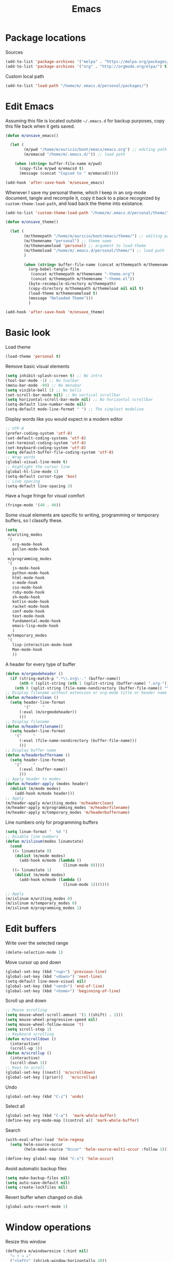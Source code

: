 #+TITLE: Emacs
#+STARTUP: content
#+TODO: inactive 
#+PROPERTY: header-args :results silent

* Package locations

Sources

#+BEGIN_SRC emacs-lisp 
(add-to-list 'package-archives '("melpa" . "https://melpa.org/packages/") t)
(add-to-list 'package-archives '("org" . "http://orgmode.org/elpa/") t)
#+END_SRC

Custom local path

#+BEGIN_SRC emacs-lisp 
(add-to-list 'load-path "/home/m/.emacs.d/personal/packages/")
#+END_SRC


* Edit Emacs

Assuming this file is located outside =~/.emacs.d= for backup purposes, copy this file back when it gets saved.

#+BEGIN_SRC emacs-lisp 
(defun m/onsave_emacs()
  
  (let (
        (m/pwd "/home/m/auricio/boot/emacs/emacs.org") ;; editing path
        (m/emacsd "/home/m/.emacs.d/")) ;; load path
    
    (when (string= buffer-file-name m/pwd)
      (copy-file m/pwd m/emacsd t)
      (message (concat "Copied to " m/emacsd)))))

(add-hook 'after-save-hook 'm/onsave_emacs)
#+END_SRC

Whenever I save my personal theme, which I keep in an org-mode document, tangle and recompile it, copy it back to a place recognized by =custom-theme-load-path=, and load back the theme into existance.

#+BEGIN_SRC emacs-lisp 
(add-to-list 'custom-theme-load-path "/home/m/.emacs.d/personal/theme/")

(defun m/onsave_theme()
  
  (let (
        (m/themepath "/home/m/auricio/boot/emacs/theme/") ;; editing path
        (m/themename "personal") ;; theme name
        (m/themenameload 'personal) ;; argument to load-theme
        (m/themeload "/home/m/.emacs.d/personal/theme/") ;; load path
        )

        (when (string= buffer-file-name (concat m/themepath m/themename "-theme.org"))
          (org-babel-tangle-file
           (concat m/themepath m/themename "-theme.org")
           (concat m/themepath m/themename "-theme.el"))
          (byte-recompile-directory m/themepath)
          (copy-directory m/themepath m/themeload nil nil t)
          (load-theme m/themenameload t)
          (message "Reloaded Theme")))
          )
    
(add-hook 'after-save-hook 'm/onsave_theme)
    
#+END_SRC


* Basic look

Load theme

#+BEGIN_SRC emacs-lisp 
  (load-theme 'personal t)
#+END_SRC

Remove basic visual elements 

#+BEGIN_SRC emacs-lisp 
(setq inhibit-splash-screen t) ;; No intro
(tool-bar-mode -1) ;; No toolbar
(menu-bar-mode -99) ;; No menubar
(setq visible-bell 1) ;; No bells
(set-scroll-bar-mode nil) ;; No vertical scrollbar
(setq horizontal-scroll-bar-mode nil) ;; No horizontal scrollbar
(setq-default line-number-mode nil)
(setq-default mode-line-format " ") ;; The simplest modeline

#+END_SRC 

Display words like you would expect in a modern editor

#+BEGIN_SRC emacs-lisp 
;; UTF-8
(prefer-coding-system 'utf-8)
(set-default-coding-systems 'utf-8)
(set-terminal-coding-system 'utf-8)
(set-keyboard-coding-system 'utf-8)
(setq default-buffer-file-coding-system 'utf-8)
;; Wrap words
(global-visual-line-mode t)
;; Highlight the cursor line
(global-hl-line-mode 1)
(setq-default cursor-type 'box)
;; Line spacing
(setq-default line-spacing 3)
#+END_SRC

Have a huge fringe for visual comfort

#+BEGIN_SRC emacs-lisp 
(fringe-mode '(40 . 40))
#+END_SRC

Some visual elements are specific to writing, programming or temporary buffers, so I classify these.

#+BEGIN_SRC emacs-lisp 
(setq 
 m/writing_modes
 '(
   org-mode-hook
   pollen-mode-hook
   )
 m/programming_modes
 '(
   js-mode-hook
   python-mode-hook
   html-mode-hook
   c-mode-hook
   css-mode-hook
   ruby-mode-hook
   sh-mode-hook
   kotlin-mode-hook
   racket-mode-hook
   conf-mode-hook
   text-mode-hook
   fundamental-mode-hook
   emacs-lisp-mode-hook
   )
 m/temporary_modes
 '(
   lisp-interaction-mode-hook
   Man-mode-hook
   ))

#+END_SRC

A header for every type of buffer

#+BEGIN_SRC emacs-lisp  
(defun m/orgmodeheader ()
  (if (string-match-p ".*\\.org\-." (buffer-name))
      (nth 0 (split-string (nth 1 (split-string (buffer-name) ".org-")) "-"))
    (nth 0 (split-string (file-name-nondirectory (buffer-file-name)) "\\."))))
;; Display filename without extension or org-mode title or header name (in an indirect buffer)
(defun m/headerclean ()
  (setq header-line-format
        '("     "
	  (:eval (m/orgmodeheader))
	  )))
;; Display filename
(defun m/headerfilename()
  (setq header-line-format
	'("     "
	  (:eval (file-name-nondirectory (buffer-file-name)))
	  )))
;; Display buffer name
(defun m/headerbuffername ()
  (setq header-line-format
	'("     "
	  (:eval (buffer-name))
	  )))
;; Apply header to modes
(defun m/header-apply (modes header)
  (dolist (m/mode modes)
    (add-hook m/mode header)))
;; Apply
(m/header-apply m/writing_modes 'm/headerclean)
(m/header-apply m/programming_modes 'm/headerfilename)
(m/header-apply m/temporary_modes 'm/headerbuffername)

#+END_SRC

Line numbers only for programming buffers

#+BEGIN_SRC emacs-lisp 
(setq linum-format "  %d ")
;; Disable line numbers
(defun m/islinum(modes linumstate)
  (cond
   ((= linumstate 0)
    (dolist (m/mode modes)
      (add-hook m/mode (lambda ()
                         (linum-mode 0)))))
   ((= linumstate 1)
    (dolist (m/mode modes)
      (add-hook m/mode (lambda ()
                         (linum-mode 1)))))))

;; Apply
(m/islinum m/writing_modes 0)
(m/islinum m/temporary_modes 0)
(m/islinum m/programming_modes 1)

#+END_SRC


* Edit buffers

Write over the selected range

#+BEGIN_SRC emacs-lisp 
(delete-selection-mode 1)

#+END_SRC

Move cursor up and down

#+BEGIN_SRC emacs-lisp 
(global-set-key (kbd "<up>") 'previous-line)
(global-set-key (kbd "<down>") 'next-line)
(setq-default line-move-visual nil)
(global-set-key (kbd "<end>") 'end-of-line)
(global-set-key (kbd "<home>") 'beginning-of-line)

#+END_SRC

Scroll up and down

#+BEGIN_SRC emacs-lisp 
;; Mouse scrolling
(setq mouse-wheel-scroll-amount '(1 ((shift) . 1)))
(setq mouse-wheel-progressive-speed nil)
(setq mouse-wheel-follow-mouse 't)
(setq scroll-step 1)
;; Keyboard scrolling
(defun m/scrolldown ()
  (interactive)
  (scroll-up 1))
(defun m/scrollup ()
  (interactive)
  (scroll-down 1))
;; Keys to scroll
(global-set-key [(next)] 'm/scrolldown)
(global-set-key [(prior)]   'm/scrollup)

#+END_SRC

Undo

#+BEGIN_SRC emacs-lisp 
(global-set-key (kbd "C-z") 'undo)

#+END_SRC

Select all 

#+BEGIN_SRC emacs-lisp
  (global-set-key (kbd "C-a")  'mark-whole-buffer)
  (define-key org-mode-map [(control a)] 'mark-whole-buffer)

#+END_SRC

Search

#+BEGIN_SRC emacs-lisp 
(with-eval-after-load 'helm-regexp
  (setq helm-source-occur
        (helm-make-source "Occur" 'helm-source-multi-occur :follow 1)))

(define-key global-map (kbd "C-s") 'helm-occur)

#+END_SRC

Avoid automatic backup files

#+BEGIN_SRC emacs-lisp 
(setq make-backup-files nil)
(setq auto-save-default nil)
(setq create-lockfiles nil)

#+END_SRC

Revert buffer when changed on disk

#+BEGIN_SRC emacs-lisp 
(global-auto-revert-mode 1)

#+END_SRC


* Window operations

Resize this window

#+BEGIN_SRC emacs-lisp 
(defhydra m/windowresize (:hint nil)
  "← ↑ → ↓"
  ("<left>" (shrink-window-horizontally 10))
  ("<right>" (enlarge-window-horizontally 10))
  ("<up>" (enlarge-window 10))
  ("<down>" (shrink-window 10))
  ("q" nil)
  )
(global-set-key (kbd "M-r") 'm/windowresize/body)

#+END_SRC

Kill this buffer

#+BEGIN_SRC emacs-lisp 
(global-set-key (kbd "C-x k") 'kill-this-buffer)
#+END_SRC


* Navigate buffers

Move focus to other displayed windows

#+BEGIN_SRC emacs-lisp 
(global-set-key (kbd "M-s-<left>")  'windmove-left)
(global-set-key (kbd "M-s-<right>") 'windmove-right)
(global-set-key (kbd "M-s-<up>")    'windmove-up)
(global-set-key (kbd "M-s-<down>")  'windmove-down)

#+END_SRC

Cycle through work buffers in order of recency

#+BEGIN_SRC emacs-lisp 
;; Set swbuff
(require 'swbuff)
(setq swbuff-recent-buffers-first t)
(setq swbuff-separator " · ")
;; Exclude these buffers
(setq swbuff-exclude-buffer-regexps
      '("^ "
        "^\\*Messages\\*$"
        "^\\*Buffer List\\*$"
        "^\\*Backtrace\\*$"
        "^\\*Warnings\\*$"
        "^\\*WoMan-Log\\*$"
        "^\\*Compile-Log\\*$"
        "^\\*tramp/.+\\*$"
        "^\\*Faces\\*$"
        "^\\*evil-marks\\*$"
        "^\\*evil-registers\\*$"
        "^\\*Shell Command Output\\*$"
        "^\\*helm[- ].+\\*$"
        "^\\*magit\\(-\\w+\\)?: .+$"
        "^\\*irc\\..+\\*$"))
;; Keys to cycle
(global-set-key [(C-next)] 'swbuff-switch-to-next-buffer)
(global-set-key [(C-prior)]   'swbuff-switch-to-previous-buffer)

#+END_SRC

Go straight to a desired buffer

#+BEGIN_SRC emacs-lisp :results silent 
;; Set helm
(require 'helm)
(require 'helm-config)
(helm-mode 1)
(setq helm-full-frame nil)
(setq helm-split-window-in-side-p t)
(setq helm-split-window-default-side 'below)
;; Avoid buffer details
(setq helm-buffer-details-flag 'nil)
;; Exclude these buffers
(setq helm-boring-buffer-regexp-list
      '("\\*helm"
        "\\*helm-mode"
        "\\*Echo Area"
        "\\*Minibuf"
        "\\ *code-conversion-work\\*"
        "org-src-fontification.+"
        "\\*helm-mode.+"
        "\\*Compile-Log"
        "\\*Org-Babel Error"))
;; Keys to navigate
(global-set-key (kbd "M-SPC") 'helm-mini)

#+END_SRC

Go straight to a set of bookmarks

#+BEGIN_SRC emacs-lisp 
(global-set-key (kbd "C-M-SPC") 'helm-filtered-bookmarks)

#+END_SRC

Open new buffer

#+BEGIN_SRC emacs-lisp 
(global-set-key (kbd "C-x C-f") 'helm-find-files)

#+END_SRC


* Manage sessions

Save buffer list

#+BEGIN_SRC emacs-lisp 
(desktop-save-mode 1)

#+END_SRC

Save cursor state

#+BEGIN_SRC emacs-lisp 
(require 'saveplace)
(setq-default save-place t)

#+END_SRC


* Discover functions

Search all interactive functions in a context

#+BEGIN_SRC emacs-lisp 
(define-key global-map (kbd "<menu>") 'helm-M-x)
#+END_SRC


* Search the web

Google selection by =C-c / RET RET=, opens on Firefox

#+BEGIN_SRC  emacs-lisp 
(google-this-mode 1)

#+END_SRC

Search Wikipedia for a selection by =M-s M-w=, opens on eww

#+BEGIN_SRC emacs-lisp 
(setq eww-search-prefix "https://en.m.wikipedia.org/w/index.php?search=")

#+END_SRC


* Org mode

** Headings

Display heading trees like modern outlines

#+BEGIN_SRC emacs-lisp 
;; Indent headings
(setq org-startup-indented t)
;; Only show one bullet per heading
(setq org-hide-leading-stars t)
;; Show pretty bullets
(add-hook 'org-mode-hook (lambda ()
                           (require 'org-bullets)
                           (org-bullets-mode 1)
                           (setq org-bullets-bullet-list '( "·" "·" "·" "·" "·"))))
;; Don't display any special symbol if the heading is collapsed
(setq org-ellipsis " ")
;; Separate collapsed headings by one line
(setq org-cycle-separator-lines 1)
;; Apply heading background to the whole line
(setq org-fontify-whole-heading-line t)

#+END_SRC

Cycle through headings

#+BEGIN_SRC emacs-lisp 
(define-key org-mode-map [(control shift down)]  'outline-next-visible-heading)
(define-key org-mode-map [(control shift up)]  'outline-previous-visible-heading)
#+END_SRC

Move straight to any heading or link to it

#+BEGIN_SRC emacs-lisp 
;; Link to a heading
(defun m/orgheadinglink (marker)
  (with-current-buffer (marker-buffer marker)
    (let (
          (heading-name
           (save-excursion
             (goto-char
              (marker-position marker))
             (nth 4 (org-heading-components))))
          (file-name
           (buffer-file-name)))
      (with-helm-current-buffer
        (org-insert-link
         file-name
         (concat "file:" file-name "::*" heading-name)
         (concat "❇ " heading-name)))
      )))
;; Set actions for helm headings list
(setq helm-org-headings-actions '(
                                  ("Go to" . helm-org-goto-marker) ;; default go to
                                  ("Insert link" . m/orgheadinglink) ;; available link to
                                  ))
;; Headings in the list are displayed along with their path 
(setq helm-org-format-outline-path t)
;; Key to list
(define-key org-mode-map (kbd "C-/") 'helm-org-in-buffer-headings)

#+END_SRC

Make a buffer from current heading to focus

#+BEGIN_SRC emacs-lisp 
(setq org-indirect-buffer-display 'current-window)
(defun m/orgfocus ()
  (interactive)
  (let ((current-prefix-arg 4))
    (call-interactively #'org-tree-to-indirect-buffer)))
(define-key org-mode-map (kbd "<insert>") 'm/orgfocus)

#+END_SRC

** Source blocks

Apply a different font between text and blocks

#+BEGIN_SRC emacs-lisp 
(add-hook 'org-mode-hook (lambda ()
                           (variable-pitch-mode)))

#+END_SRC

Syntax highlight and don't unnecessarily indent source blocks

#+BEGIN_SRC emacs-lisp 
(setq org-src-fontify-natively t)
(setq-default org-edit-src-content-indentation 0)
#+END_SRC

Display pretty block begin and end lines

#+BEGIN_SRC emacs-lisp 
(setq-default prettify-symbols-alist '(
				       ("#+TITLE:". "")
				       (":PROPERTIES:" . ":")
				       ("#+BEGIN_SRC" . "λ") 
				       ("#+END_SRC" . "⋱")
				       ("#+RESULTS:" . "»")
				       (":END:" . "⋱")
				       (":RESULTS:" . "⋰")
				       ("#+NAME:" . "")
				       ("#+BEGIN_EXAMPLE" . "~")
				       ("#+END_EXAMPLE" . "~")
				       ("#+TBLFM:" . "∫")
				       ))
(add-hook 'org-mode-hook (lambda ()
			   (prettify-symbols-mode)))

#+END_SRC

Setup languages and headers for Babel

#+BEGIN_SRC emacs-lisp 
;; Languages
(org-babel-do-load-languages
 'org-babel-load-languages '(
                             (emacs-lisp . t)
                             (shell . t)
                             (python . t)
                             ))
;; Default headers
;; Shell
(setq org-babel-default-header-args:sh '((:results . "verbatim drawer replace")))
;; Python
(setq org-babel-python-command "python3")
(setq org-babel-default-header-args:python '((:results . "verbatim drawer replace output")))

#+END_SRC

Create blocks by completion, edit source blocks in the same window, evaluate them without confirmation
Block completion works by pressing =<= the template key and =TAB= 

#+BEGIN_SRC emacs-lisp 
;; Completion templates
(setq org-structure-template-alist '(
                                     ("n" "#+NAME: ?")
                                     ("t" "#+TBLFM: ?")
                                     ("s" "#+BEGIN_SRC ? \n\n#+END_SRC")
                                     ("e" "#+BEGIN_EXAMPLE \n?\n#+END_EXAMPLE")
                                     ("q" "#+BEGIN_QUOTE \n?\n#+END_QUOTE")
                                     ("v" "#+BEGIN_VERSE \n?\n#+END_VERSE")
                                     ("V" "#+BEGIN_VERBATIM \n?\n#+END_VERBATIM")
                                     ("c" "#+BEGIN_CENTER \n?\n#+END_CENTER")
                                     ("l" "#+BEGIN_EXPORT latex \n?\n#+END_EXPORT")
                                     ("L" "#+LaTeX: ")
                                     ("h" "#+BEGIN_EXPORT html \n?\n#+END_EXPORT")
                                     ("H" "#+HTML: ")
                                     ("a" "#+BEGIN_EXPORT ascii \n?\n#+END_EXPORT")
                                     ("A" "#+ASCII: ")
                                     ("i" "#+INDEX: ?")
                                     ("I" "#+INCLUDE: %file ?")
                                     ))
;; Edit block in the same window
(setq org-src-window-setup 'current-window)
;; Evaluate without confirmation
(setq org-confirm-babel-evaluate nil)
;; Set header arguments inside property drawers and have these affect all nested blocks
(setq org-use-property-inheritance t)

#+END_SRC


** Prose

Simple visual and navigation tweaks

#+BEGIN_SRC emacs-lisp 
(setq org-hide-emphasis-markers t) ;; Hide markers
(setq org-support-shift-select 'always) ;; Select with shift
(setq org-return-follows-link t) ;; Follow links with Enter
(setq browse-url-browser-function 'browse-url-xdg-open) ;; Open web links in Firefox
(setq org-tags-column 0) ;; Tag positions

#+END_SRC

Italize easily

#+BEGIN_SRC emacs-lisp 
(defun orgitalic ()
  (interactive)
  (org-emphasize ?/))
(define-key org-mode-map [(shift return)] 'orgitalic)

#+END_SRC


** Receive text from outside Emacs

To receive text from Firefox I listen to messages through Emacs server and org-protocol, and process them through org-capture.

Listen to messages

#+BEGIN_SRC emacs-lisp 
(server-start)
(require 'org-protocol)

#+END_SRC

Put text in an ordered list inside a predefined document and heading, including its source, don't bother with editing or confirming afterwards

#+BEGIN_SRC emacs-lisp 
(defun m/capturewebclip ()
  (let (
        (m/clips "/home/m/auricio/write/clips/web.org")
        )
    (with-current-buffer (find-file-noselect m/clips)
      (setq fragments
            (org-map-entries
             (lambda ()
               (nth 4 (org-heading-components)))
             "+fragment"
             'file)))
    (if (= (length fragments) 0)
        (setq this-fragment "1")
      (setq this-fragment (number-to-string (+ 1 (string-to-number (car (last fragments)))))))
    (message this-fragment)
    ))

(setq org-capture-templates
      '(("x" ;; code
         "Web" ;; name
         entry ;; type
         (file+headline ;; under a heading
          "/home/m/auricio/write/clips/web.org" ;; what file
          "Fragments") ;; what heading
         "\n* %(m/capturewebclip) :fragment:\n %i\n%:link" ;; what text
         :immediate-finish t :jump-to-captured nil))) ;; don't wait for confirmation

#+END_SRC

I can't extend this process to taking notes from books. Books are usually distributed as PDFs and:
1. I couldn't find a PDF reader I can have the Emacs server interact with
2. Text from PDFs usually requires post-processing
Therefore I decided to circunvent org-capture and just copy text with minimal automatic post-processing inside an ordered list in the current buffer.

#+BEGIN_SRC emacs-lisp 
;; Insert clipboard text inside the last heading in an ordered list, replace all line endings with spaces
(defun m/capturepdf ()
  (interactive)
  (setq fragments
        (org-map-entries
         (lambda ()
           (nth 4 (org-heading-components)))
         "+fragment" 'file))
  (if (= (length fragments) 0)
      (setq last-fragment "1")
    (setq last-fragment
          (number-to-string
           (+ 1 
              (string-to-number
               (car (last fragments)))))))
  (org-insert-heading-after-current)
  (insert last-fragment)
  (insert
   "\n"
   (replace-regexp-in-string
    "\n" " "
    (current-kill 0)))
  (org-set-tags-to "fragment")
  )
;; Key
(define-key org-mode-map (kbd "M-v") 'frompdf)

#+END_SRC


** Find information across multiple org documents

Define what documents are interesting

#+BEGIN_SRC emacs-lisp 
(setq m/interesting
      (list
       "/home/m/auricio/write/clips/web.org"
       "/home/m/auricio/write/clips/1.org"
       "/home/m/auricio/write/writing/datos.org"
       "/home/m/auricio/write/writing/internet.org"
       "/home/m/auricio/write/writing/socialchoice.org"
       "/home/m/auricio/write/writing/android.org"
       "/home/m/auricio/write/read/notes/Hofstadter_Godel-Escher-Bach.org"
       "/home/m/auricio/write/read/notes/Osterhammel-The_Transformation_of_the_World.org"
       "/home/m/auricio/write/read/notes/Pinker_Enlightenment_Now.org"
       "/home/m/auricio/write/read/notes/read.org"))

#+END_SRC

Full text search 

#+BEGIN_SRC emacs-lisp 
;; Setup org-rifle
(require 'helm-org-rifle)
;; What files to search
(defun m/riflesearch()
  (interactive)
  (helm-org-rifle-files m/interesting))
;; Key to search
(global-set-key (kbd "C-x /") 'm/riflesearch)

#+END_SRC

Search only headings

#+BEGIN_SRC emacs-lisp 
(setq org-agenda-files m/interesting)
(global-set-key (kbd "C-M-/") 'helm-org-agenda-files-headings)

#+END_SRC

** Store and use citations

Where to store citations

#+BEGIN_SRC emacs-lisp 
(require 'org-ref)
(setq bibtex-completion-bibliography "~/auricio/write/writing/bib/ref.bib"
      bibtex-completion-library-path "~/auricio/write/writing/bib/ref.bib"
      bibtex-completion-notes-path "~/auricio/write/writing/bib/helm-bibtex-notes"
      reftex-default-bibliography '("~/auricio/write/writing/bib/ref.bib")
      org-ref-bibliography-notes "~/auricio/write/writing/bib/notes.org"
      org-ref-default-bibliography '("~/auricio/write/writing/bib/ref.bib")
      org-ref-pdf-directory "~/auricio/write/read/bib/")

#+END_SRC

Store citations with =C-c C-b= inside the Bibtex document
Copy references to citations with =helm-bibtex=

#+BEGIN_SRC emacs-lisp 
;; Modify helm-source-bibtex so that copying references is the default option
(setq helm-source-bibtex
      (helm-build-sync-source "BibTeX entries"
	:header-name (lambda (name)
		       (format "%s%s: " name (if helm-bibtex-local-bib " (local)" "")))
	:candidates 'helm-bibtex-candidates
	:filtered-candidate-transformer 'helm-bibtex-candidates-formatter
	:action (helm-make-actions
		 "Insert reference"           'helm-bibtex-insert-reference
		 "Open PDF, URL or DOI"       'helm-bibtex-open-any
		 "Open URL or DOI in browser" 'helm-bibtex-open-url-or-doi
		 "Insert citation"            'helm-bibtex-insert-citation
		 "Insert BibTeX key"          'helm-bibtex-insert-key
		 "Insert BibTeX entry"        'helm-bibtex-insert-bibtex
		 "Attach PDF to email"        'helm-bibtex-add-PDF-attachment
		 "Edit notes"                 'helm-bibtex-edit-notes
		 "Show entry"                 'helm-bibtex-show-entry
		 "Add PDF to library"         'helm-bibtex-add-pdf-to-library)))

#+END_SRC

Modify =bibtex-completion-insert-reference= so that references are not broken into multiple lines

#+BEGIN_SRC emacs-lisp 
(defun bibtex-completion-insert-reference (keys)
  "Insert a reference for each selected entry."
  (let* ((refs (--map
		(concat "\n- " (bibtex-completion-apa-format-reference it))
                keys)))
    (insert (replace-regexp-in-string "\n" "" (s-join "" refs)))))

#+END_SRC


* Dired


Open in current directory

#+BEGIN_SRC emacs-lisp 
(global-set-key (kbd "C-x C-d") 'dired-jump)
#+END_SRC

Display a simple list

#+BEGIN_SRC emacs-lisp 
(require 'dired-details)
(dired-details-install)
(setq dired-details-hidden-string "")

#+END_SRC

Sort directories first

#+BEGIN_SRC emacs-lisp 
(setq dired-listing-switches "-al --group-directories-first")

#+END_SRC

Filter list

#+BEGIN_SRC  emacs-lisp 
(define-key dired-mode-map (kbd "/") 'dired-narrow)

#+END_SRC

Go up and down the filesystem

#+BEGIN_SRC emacs-lisp 
(define-key dired-mode-map (kbd "M-<left>")
  (lambda ()
    (interactive)
    (find-alternate-file "..")))
(define-key dired-mode-map (kbd "M-<right>") 'dired-find-alternate-file)

#+END_SRC

Delete directories without confirmation

#+BEGIN_SRC emacs-lisp 
(setq dired-recursive-deletes 'always)

#+END_SRC

Default external applications

#+BEGIN_SRC emacs-lisp 
(require 'openwith)
(setq openwith-associations '(
                              ("\\.pdf\\'" "evince" (file))
                              ("\\.jpg\\'" "feh" (file))
                              ("\\.djvu\\'" "evince" (file))))
(openwith-mode t)
;; Necessary to display images in org-mode if openwith is activated
(defadvice org-display-inline-images
    (around handle-openwith
            (&optional include-linked refresh beg end) activate compile)
  (if openwith-mode
      (progn
        (openwith-mode -1)
        ad-do-it
        (openwith-mode 1))
    ad-do-it))
;; Open EPUBs inside Emacs
(add-to-list 'auto-mode-alist '("\\.epub\\'" . nov-mode))

#+END_SRC


* Programming

Rainbow delimiters are convenient to locate yourself inside a nested structure, I find them useful in most modes

#+BEGIN_SRC emacs-lisp 
;; What modes
(setq m/rainbow_modes
      (append
       m/programming_modes
       '(pollen-mode-hook
         lisp-interaction-mode-hook)))
;; Apply
(defun m/rainbow (modes)
  (dolist (m/mode modes)
    (add-hook m/mode #'rainbow-delimiters-mode)))
(m/rainbow m/rainbow_modes)
#+END_SRC

Setup auto-complete

#+BEGIN_SRC emacs-lisp 
(ac-config-default)
(setq ac-auto-start nil)
(define-key ac-mode-map (kbd "M-TAB") 'auto-complete)
#+END_SRC

Search all files within a directory. Press =C-c C-f= to go directly to results under the cursor (helm-follow-mode)

#+BEGIN_SRC emacs-lisp :results silent
(require 'ag)
(global-set-key (kbd "M-.") 'helm-do-ag)
#+END_SRC

In javascript, use js2-mode with eslint if possible

#+BEGIN_SRC emacs-lisp 
;; Use js2
(add-to-list 'auto-mode-alist '("\\.js\\'" . js2-mode))
;; Clean display
(setq-default js-indent-level 2)
(setq-default js2-basic-indent 2)
(setq-default js2-basic-offset 2)
(setq-default js2-auto-indent-p t)
(setq-default js2-cleanup-whitespace t)
(setq-default js2-indent-on-enter-key t)
(setq js2-mode-show-parse-errors nil)
(setq js2-mode-show-strict-warnings nil)
;; Use eslint if found in node_modules
(defun m/js2eslint ()
  (let* ((root (locate-dominating-file
                (or (buffer-file-name) default-directory)
                "node_modules"))
         (eslint (and root
                      (expand-file-name "node_modules/eslint/bin/eslint.js"
                                        root))))
    (when (and eslint (file-executable-p eslint))
      (setq-local flycheck-javascript-eslint-executable eslint))))
(add-hook 'flycheck-mode-hook #'m/js2eslint)
;; Simple comments
(defun m/js2comments ()
  (setq comment-start "//"
        comment-end ""
        comment-style 'indent))
(add-hook 'js2-mode-hook #'m/js2comments)

#+END_SRC


